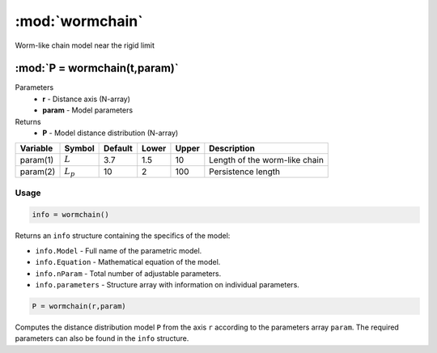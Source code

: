 .. highlight:: matlab
.. _wormchain:

***********************
:mod:`wormchain`
***********************

Worm-like chain model near the rigid limit

"""""""""""""""""""""""""""""""""""""""""""""""""""""""""""""""""""""""
:mod:`P = wormchain(t,param)`
"""""""""""""""""""""""""""""""""""""""""""""""""""""""""""""""""""""""
Parameters
    *   **r** - Distance axis (N-array)
    *   **param** - Model parameters
Returns
    *   **P** - Model distance distribution (N-array)

========== =========== ======== ======== ======== ===============================
 Variable   Symbol     Default   Lower   Upper       Description
========== =========== ======== ======== ======== ===============================
param(1)   :math:`L`      3.7     1.5      10       Length of the worm-like chain
param(2)   :math:`L_p`    10      2        100      Persistence length
========== =========== ======== ======== ======== ===============================

Usage
=========================================

.. code-block:: matlab

        info = wormchain()

Returns an ``info`` structure containing the specifics of the model:

* ``info.Model`` -  Full name of the parametric model.
* ``info.Equation`` -  Mathematical equation of the model.
* ``info.nParam`` -  Total number of adjustable parameters.
* ``info.parameters`` - Structure array with information on individual parameters.

.. code-block:: matlab

    P = wormchain(r,param)

Computes the distance distribution model ``P`` from the axis ``r`` according to the parameters array ``param``. The required parameters can also be found in the ``info`` structure.


